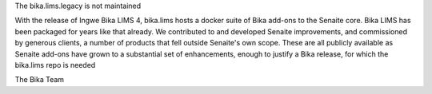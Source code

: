 The bika.lims.legacy is not maintained 

With the release of Ingwe Bika LIMS 4, bika.lims hosts a docker suite of Bika add-ons to the Senaite core. Bika LIMS has been packaged for years like that already. We contributed to and developed Senaite improvements, and commissioned by generous clients, a number of products that fell outside Senaite's own scope. These are all publicly available as Senaite add-ons have grown to a substantial set of enhancements, enough to justify a Bika release, for which the bika.lims repo is needed

The Bika Team
